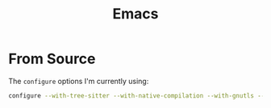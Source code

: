 #+TITLE: Emacs

* From Source

The ~configure~ options I'm currently using:

#+begin_src bash
configure --with-tree-sitter --with-native-compilation --with-gnutls --with-imagemagick --with-jpeg --with-png --with-rsvg --with-tiff --with-wide-int --with-xft --with-xml2 --with-xpm --with-x-toolkit=gtk3 --with-xwidgets --with-xaw3d --with-pgtk
#+end_src

